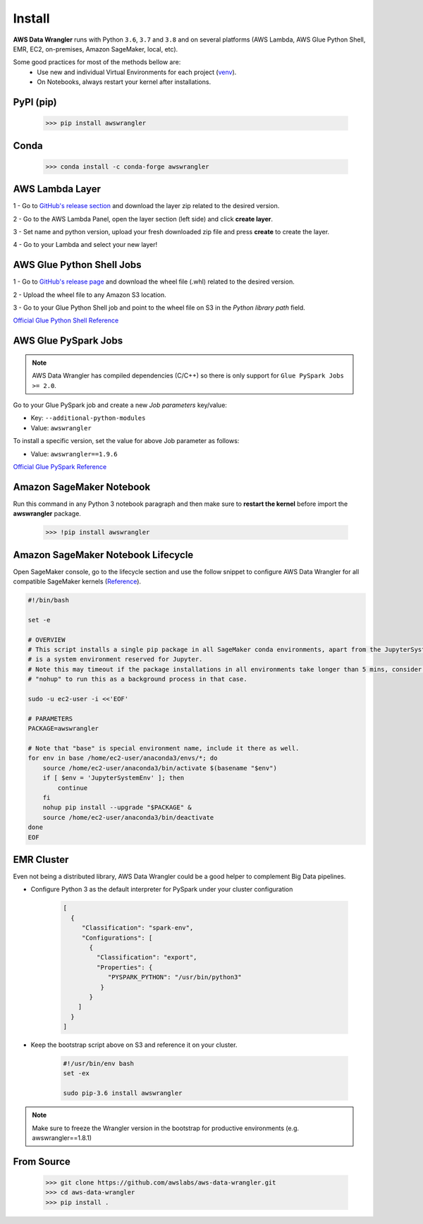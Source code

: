 Install
=======

**AWS Data Wrangler** runs with Python ``3.6``, ``3.7`` and ``3.8``
and on several platforms (AWS Lambda, AWS Glue Python Shell, EMR, EC2,
on-premises, Amazon SageMaker, local, etc).

Some good practices for most of the methods bellow are:
  - Use new and individual Virtual Environments for each project (`venv <https://docs.python.org/3/library/venv.html>`_).
  - On Notebooks, always restart your kernel after installations.

PyPI (pip)
----------

    >>> pip install awswrangler

Conda
-----

    >>> conda install -c conda-forge awswrangler

AWS Lambda Layer
----------------

1 - Go to `GitHub's release section <https://github.com/awslabs/aws-data-wrangler/releases>`_
and download the layer zip related to the desired version.

2 - Go to the AWS Lambda Panel, open the layer section (left side)
and click **create layer**.

3 - Set name and python version, upload your fresh downloaded zip file
and press **create** to create the layer.

4 - Go to your Lambda and select your new layer!

AWS Glue Python Shell Jobs
--------------------------

1 - Go to `GitHub's release page <https://github.com/awslabs/aws-data-wrangler/releases>`_ and download the wheel file
(.whl) related to the desired version.

2 - Upload the wheel file to any Amazon S3 location.

3 - Go to your Glue Python Shell job and point to the wheel file on S3 in
the *Python library path* field.


`Official Glue Python Shell Reference <https://docs.aws.amazon.com/glue/latest/dg/add-job-python.html#create-python-extra-library>`_

AWS Glue PySpark Jobs
---------------------

.. note:: AWS Data Wrangler has compiled dependencies (C/C++) so there is only support for ``Glue PySpark Jobs >= 2.0``.

Go to your Glue PySpark job and create a new *Job parameters* key/value:

* Key: ``--additional-python-modules``
* Value: ``awswrangler``

To install a specific version, set the value for above Job parameter as follows:

* Value: ``awswrangler==1.9.6``

`Official Glue PySpark Reference <https://docs.aws.amazon.com/glue/latest/dg/reduced-start-times-spark-etl-jobs.html#reduced-start-times-new-features>`_

Amazon SageMaker Notebook
-------------------------

Run this command in any Python 3 notebook paragraph and then make sure to
**restart the kernel** before import the **awswrangler** package.

    >>> !pip install awswrangler

Amazon SageMaker Notebook Lifecycle
-----------------------------------

Open SageMaker console, go to the lifecycle section and
use the follow snippet to configure AWS Data Wrangler for all compatible
SageMaker kernels (`Reference <https://github.com/aws-samples/amazon-sagemaker-notebook-instance-lifecycle-config-samples/blob/master/scripts/install-pip-package-all-environments/on-start.sh>`_).

.. code-block:: sh

    #!/bin/bash

    set -e

    # OVERVIEW
    # This script installs a single pip package in all SageMaker conda environments, apart from the JupyterSystemEnv which
    # is a system environment reserved for Jupyter.
    # Note this may timeout if the package installations in all environments take longer than 5 mins, consider using
    # "nohup" to run this as a background process in that case.

    sudo -u ec2-user -i <<'EOF'

    # PARAMETERS
    PACKAGE=awswrangler

    # Note that "base" is special environment name, include it there as well.
    for env in base /home/ec2-user/anaconda3/envs/*; do
        source /home/ec2-user/anaconda3/bin/activate $(basename "$env")
        if [ $env = 'JupyterSystemEnv' ]; then
            continue
        fi
        nohup pip install --upgrade "$PACKAGE" &
        source /home/ec2-user/anaconda3/bin/deactivate
    done
    EOF

EMR Cluster
-----------

Even not being a distributed library,
AWS Data Wrangler could be a good helper to
complement Big Data pipelines.

- Configure Python 3 as the default interpreter for
  PySpark under your cluster configuration

    .. code-block:: json

        [
          {
             "Classification": "spark-env",
             "Configurations": [
               {
                 "Classification": "export",
                 "Properties": {
                    "PYSPARK_PYTHON": "/usr/bin/python3"
                  }
               }
            ]
          }
        ]

- Keep the bootstrap script above on S3 and reference it on your cluster.

    .. code-block:: sh

        #!/usr/bin/env bash
        set -ex

        sudo pip-3.6 install awswrangler

.. note:: Make sure to freeze the Wrangler version in the bootstrap for productive
          environments (e.g. awswrangler==1.8.1)

From Source
-----------

    >>> git clone https://github.com/awslabs/aws-data-wrangler.git
    >>> cd aws-data-wrangler
    >>> pip install .
